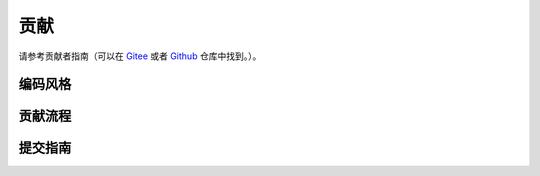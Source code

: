 贡献
####

请参考贡献者指南（可以在 `Gitee`_ 或者 `Github`_ 仓库中找到。）。

.. _Gitee :
   https://gitee.com/leven9/OSDA/blob/master/CONTRIBUTING.md

.. _Github :
   https://github.com/leven99/OSDA/blob/master/CONTRIBUTING.md

编码风格
********

贡献流程
********

提交指南
********